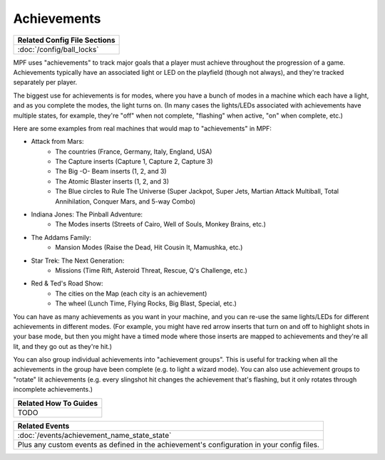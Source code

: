 Achievements
============

+------------------------------------------------------------------------------+
| Related Config File Sections                                                 |
+==============================================================================+
| :doc:`/config/ball_locks`                                                    |
+------------------------------------------------------------------------------+

.. versionchanged:: 0.32

MPF uses "achievements" to track major goals that a player must achieve
throughout the progression of a game. Achievements typically have an associated
light or LED on the playfield (though not always), and they're tracked
separately per player.

The biggest use for achievements is for modes, where you have a bunch of modes
in a machine which each have a light, and as you complete the modes, the light
turns on. (In many cases the lights/LEDs associated with achievements have
multiple states, for example, they're "off" when not complete, "flashing" when
active, "on" when complete, etc.)

Here are some examples from real machines that would map to "achievements" in
MPF:

* Attack from Mars:
    * The countries (France, Germany, Italy, England, USA)
    * The Capture inserts (Capture 1, Capture 2, Capture 3)
    * The Big -O- Beam inserts (1, 2, and 3)
    * The Atomic Blaster inserts (1, 2, and 3)
    * The Blue circles to Rule The Universe (Super Jackpot, Super Jets, Martian
      Attack Multiball, Total Annihilation, Conquer Mars, and 5-way Combo)
* Indiana Jones: The Pinball Adventure:
    * The Modes inserts (Streets of Cairo, Well of Souls, Monkey Brains, etc.)
* The Addams Family:
    * Mansion Modes (Raise the Dead, Hit Cousin It, Mamushka, etc.)
* Star Trek: The Next Generation:
    * Missions (Time Rift, Asteroid Threat, Rescue, Q's Challenge, etc.)
* Red & Ted's Road Show:
    * The cities on the Map (each city is an achievement)
    * The wheel (Lunch Time, Flying Rocks, Big Blast, Special, etc.)

You can have as many achievements as you want in your machine, and you can
re-use the same lights/LEDs for different achievements in different modes.
(For example, you might have red arrow inserts that turn on and off to highlight
shots in your base mode, but then you might have a timed mode where those
inserts are mapped to achievements and they're all lit, and they go out as
they're hit.)

You can also group individual achievements into "achievement groups". This is
useful for tracking when all the achievements in the group have been complete
(e.g. to light a wizard mode). You can also use achievement groups to "rotate"
lit achievements (e.g. every slingshot hit changes the achievement that's
flashing, but it only rotates through incomplete achievements.)

+------------------------------------------------------------------------------+
| Related How To Guides                                                        |
+==============================================================================+
| TODO                                                                         |
+------------------------------------------------------------------------------+

+------------------------------------------------------------------------------+
| Related Events                                                               |
+==============================================================================+
| :doc:`/events/achievement_name_state_state`                                  |
+------------------------------------------------------------------------------+
| Plus any custom events as defined in the achievement's configuration in your |
| config files.                                                                |
+------------------------------------------------------------------------------+
